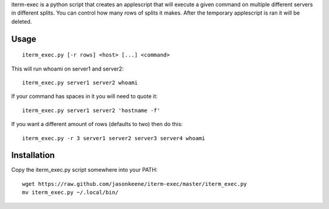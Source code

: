 iterm-exec is a python script that creates an applescript that will execute a
given command on multiple different servers in different splits.  You can
control how many rows of splits it makes.  After the temporary applescript is
ran it will be deleted.

Usage
=====

::

    iterm_exec.py [-r rows] <host> [...] <command>

This will run whoami on server1 and server2::

    iterm_exec.py server1 server2 whoami

If your command has spaces in it you will need to quote it::

    iterm_exec.py server1 server2 'hostname -f'

If you want a different amount of rows (defaults to two) then do this::

    iterm_exec.py -r 3 server1 server2 server3 server4 whoami

Installation
============

Copy the iterm_exec.py script somewhere into your PATH::

    wget https://raw.github.com/jasonkeene/iterm-exec/master/iterm_exec.py
    mv iterm_exec.py ~/.local/bin/
